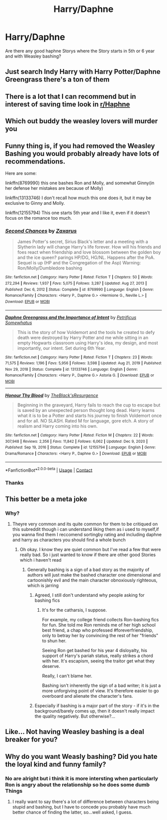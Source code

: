 #+TITLE: Harry/Daphne

* Harry/Daphne
:PROPERTIES:
:Author: Free-Toe248
:Score: 18
:DateUnix: 1615477847.0
:DateShort: 2021-Mar-11
:FlairText: Request
:END:
Are there any good haphne Storys where the Story starts in 5th or 6 year and with Weasley bashing?


** Just search Indy Harry with Harry Potter/Daphne Greengrass there's a ton of them
:PROPERTIES:
:Author: redpxtato
:Score: 8
:DateUnix: 1615484570.0
:DateShort: 2021-Mar-11
:END:


** There is a lot that I can recommend but in interest of saving time look in [[/r/Haphne][r/Haphne]]
:PROPERTIES:
:Author: Grouchy_Baby
:Score: 5
:DateUnix: 1615510827.0
:DateShort: 2021-Mar-12
:END:


** Which out buddy the weasley lovers will murder you
:PROPERTIES:
:Author: helpmepleaseandtha
:Score: 5
:DateUnix: 1615514709.0
:DateShort: 2021-Mar-12
:END:


** Funny thing is, if you had removed the Weasley Bashing you would probably already have lots of recommendations.

Here are some:

linkffn(8769990) this one bashes Ron and Molly, and somewhat Ginny(in her defense her mistakes are because of Molly)

linkffn(13133746) I don't recall how much this one does it, but it may be exclusive to Ginny and Molly.

linkffn(12155794) This one starts 5th year and I like it, even if it doesn't focus on the romance too much.
:PROPERTIES:
:Author: Kellar21
:Score: 5
:DateUnix: 1615489225.0
:DateShort: 2021-Mar-11
:END:

*** [[https://www.fanfiction.net/s/8769990/1/][*/Second Chances/*]] by [[https://www.fanfiction.net/u/3330017/Zaxarus][/Zaxarus/]]

#+begin_quote
  James Potter's secret, Sirius Black's letter and a meeting with a Slytherin lady will change Harry's life forever. How will his friends and foes react when friendship and love blossom between the golden boy and the ice queen? parings HP/DG, HG/NL. Happens after the PoA. Sequel is up (HP and the Congregation of the Asp) Warning: Ron/Molly/Dumbledore bashing
#+end_quote

^{/Site/:} ^{fanfiction.net} ^{*|*} ^{/Category/:} ^{Harry} ^{Potter} ^{*|*} ^{/Rated/:} ^{Fiction} ^{T} ^{*|*} ^{/Chapters/:} ^{50} ^{*|*} ^{/Words/:} ^{272,294} ^{*|*} ^{/Reviews/:} ^{1,937} ^{*|*} ^{/Favs/:} ^{5,075} ^{*|*} ^{/Follows/:} ^{3,287} ^{*|*} ^{/Updated/:} ^{Aug} ^{27,} ^{2013} ^{*|*} ^{/Published/:} ^{Dec} ^{6,} ^{2012} ^{*|*} ^{/Status/:} ^{Complete} ^{*|*} ^{/id/:} ^{8769990} ^{*|*} ^{/Language/:} ^{English} ^{*|*} ^{/Genre/:} ^{Romance/Family} ^{*|*} ^{/Characters/:} ^{<Harry} ^{P.,} ^{Daphne} ^{G.>} ^{<Hermione} ^{G.,} ^{Neville} ^{L.>} ^{*|*} ^{/Download/:} ^{[[http://www.ff2ebook.com/old/ffn-bot/index.php?id=8769990&source=ff&filetype=epub][EPUB]]} ^{or} ^{[[http://www.ff2ebook.com/old/ffn-bot/index.php?id=8769990&source=ff&filetype=mobi][MOBI]]}

--------------

[[https://www.fanfiction.net/s/13133746/1/][*/Daphne Greengrass and the Importance of Intent/*]] by [[https://www.fanfiction.net/u/11491751/Petrificus-Somewhatus][/Petrificus Somewhatus/]]

#+begin_quote
  This is the story of how Voldemort and the tools he created to defy death were destroyed by Harry Potter and me while sitting in an empty Hogwarts classroom using Harry's idea, my design, and most importantly, our intent. Set during 6th Year.
#+end_quote

^{/Site/:} ^{fanfiction.net} ^{*|*} ^{/Category/:} ^{Harry} ^{Potter} ^{*|*} ^{/Rated/:} ^{Fiction} ^{T} ^{*|*} ^{/Chapters/:} ^{23} ^{*|*} ^{/Words/:} ^{71,575} ^{*|*} ^{/Reviews/:} ^{1,196} ^{*|*} ^{/Favs/:} ^{5,956} ^{*|*} ^{/Follows/:} ^{3,598} ^{*|*} ^{/Updated/:} ^{Aug} ^{21,} ^{2019} ^{*|*} ^{/Published/:} ^{Nov} ^{29,} ^{2018} ^{*|*} ^{/Status/:} ^{Complete} ^{*|*} ^{/id/:} ^{13133746} ^{*|*} ^{/Language/:} ^{English} ^{*|*} ^{/Genre/:} ^{Romance/Family} ^{*|*} ^{/Characters/:} ^{<Harry} ^{P.,} ^{Daphne} ^{G.>} ^{Astoria} ^{G.} ^{*|*} ^{/Download/:} ^{[[http://www.ff2ebook.com/old/ffn-bot/index.php?id=13133746&source=ff&filetype=epub][EPUB]]} ^{or} ^{[[http://www.ff2ebook.com/old/ffn-bot/index.php?id=13133746&source=ff&filetype=mobi][MOBI]]}

--------------

[[https://www.fanfiction.net/s/12155794/1/][*/Honour Thy Blood/*]] by [[https://www.fanfiction.net/u/8024050/TheBlack-sResurgence][/TheBlack'sResurgence/]]

#+begin_quote
  Beginning in the graveyard, Harry fails to reach the cup to escape but is saved by an unexpected person thought long dead. Harry learns what it is to be a Potter and starts his journey to finish Voldemort once and for all. NO SLASH. Rated M for language, gore etch. A story of realism and Harry coming into his own.
#+end_quote

^{/Site/:} ^{fanfiction.net} ^{*|*} ^{/Category/:} ^{Harry} ^{Potter} ^{*|*} ^{/Rated/:} ^{Fiction} ^{M} ^{*|*} ^{/Chapters/:} ^{22} ^{*|*} ^{/Words/:} ^{307,948} ^{*|*} ^{/Reviews/:} ^{2,356} ^{*|*} ^{/Favs/:} ^{11,842} ^{*|*} ^{/Follows/:} ^{6,062} ^{*|*} ^{/Updated/:} ^{Dec} ^{9,} ^{2020} ^{*|*} ^{/Published/:} ^{Sep} ^{19,} ^{2016} ^{*|*} ^{/Status/:} ^{Complete} ^{*|*} ^{/id/:} ^{12155794} ^{*|*} ^{/Language/:} ^{English} ^{*|*} ^{/Genre/:} ^{Drama/Romance} ^{*|*} ^{/Characters/:} ^{<Harry} ^{P.,} ^{Daphne} ^{G.>} ^{*|*} ^{/Download/:} ^{[[http://www.ff2ebook.com/old/ffn-bot/index.php?id=12155794&source=ff&filetype=epub][EPUB]]} ^{or} ^{[[http://www.ff2ebook.com/old/ffn-bot/index.php?id=12155794&source=ff&filetype=mobi][MOBI]]}

--------------

*FanfictionBot*^{2.0.0-beta} | [[https://github.com/FanfictionBot/reddit-ffn-bot/wiki/Usage][Usage]] | [[https://www.reddit.com/message/compose?to=tusing][Contact]]
:PROPERTIES:
:Author: FanfictionBot
:Score: 1
:DateUnix: 1615489252.0
:DateShort: 2021-Mar-11
:END:


*** Thanks
:PROPERTIES:
:Author: Free-Toe248
:Score: 1
:DateUnix: 1615489660.0
:DateShort: 2021-Mar-11
:END:


** This better be a meta joke
:PROPERTIES:
:Author: Therealjennings
:Score: 2
:DateUnix: 1615482294.0
:DateShort: 2021-Mar-11
:END:

*** Why?
:PROPERTIES:
:Author: Free-Toe248
:Score: 2
:DateUnix: 1615482878.0
:DateShort: 2021-Mar-11
:END:

**** Theyre very common and its quite common for them to be critiqued on this subreddit though i can understand liking them as i used to myself,if you wanna find them I reccomend sortingby rating and including daphne and harry as characters you should find a whole bunch
:PROPERTIES:
:Author: Therealjennings
:Score: 1
:DateUnix: 1615483123.0
:DateShort: 2021-Mar-11
:END:

***** Oh okay. I know they are quiet common but I've read a few that were really bad. So i just wanted to know if there are other good Stories which i haven't read
:PROPERTIES:
:Author: Free-Toe248
:Score: 3
:DateUnix: 1615483290.0
:DateShort: 2021-Mar-11
:END:

****** Generally bashing is a sign of a bad story as the majority of authors will just make the bashed character one dimensional and cartoonishly evil and the main character obnoxiously righteous, which is jarring
:PROPERTIES:
:Author: Therealjennings
:Score: 9
:DateUnix: 1615483610.0
:DateShort: 2021-Mar-11
:END:

******* Agreed, I still don't understand why people asking for bashing fics
:PROPERTIES:
:Author: Stargoron
:Score: 2
:DateUnix: 1615497763.0
:DateShort: 2021-Mar-12
:END:

******** It's for the catharsis, I suppose.

For example, my college friend collects Ron-bashing fics for fun. She told me Ron reminds me of her high school best friend, a chap who professed #foreverfriendship, only to betray her by convincing the rest of her "friends" to shun her.

Seeing Ron get bashed for his year 4 disloyalty, his support of Harry's pariah status, really strikes a chord with her. It's escapism, seeing the traitor get what they deserve.

Really, I can't blame her.

Bashing isn't inherently the sign of a bad writer; it is just a more unforgiving point of view. It's therefore easier to go overboard and alienate the character's fans.
:PROPERTIES:
:Author: Dynomancer
:Score: 3
:DateUnix: 1615694143.0
:DateShort: 2021-Mar-14
:END:


******* Especially if bashing is a major part of the story - if it's in the background/barely comes up, then it doesn't really impact the quality negatively. But otherwise?...
:PROPERTIES:
:Author: matgopack
:Score: 1
:DateUnix: 1615492034.0
:DateShort: 2021-Mar-11
:END:


** Like... Not having Weasley bashing is a deal breaker for you?
:PROPERTIES:
:Author: Jon_Riptide
:Score: 2
:DateUnix: 1615485679.0
:DateShort: 2021-Mar-11
:END:


** Why do you want Weasly bashing? Did you hate the loyal kind and funny family?
:PROPERTIES:
:Author: coyotestark0015
:Score: 0
:DateUnix: 1615499158.0
:DateShort: 2021-Mar-12
:END:

*** No are alright but i think it is more intersting when particularly Ron is angry about the relationship so he does some dumb Things
:PROPERTIES:
:Author: Free-Toe248
:Score: 3
:DateUnix: 1615501430.0
:DateShort: 2021-Mar-12
:END:

**** I really want to say there's a lot of difference between characters being stupid and bashing, but I have to concede you probably have much better chance of finding the latter, so...well asked, I guess.
:PROPERTIES:
:Author: proeos
:Score: 1
:DateUnix: 1615543357.0
:DateShort: 2021-Mar-12
:END:

